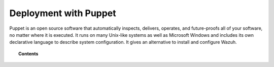 .. Copyright (C) 2015, Wazuh, Inc.

.. meta::
  :description: Puppet is an open source software tool that allows you to install and configure Wazuh easily. Learn more about it in this section of the Wazuh documentation.
  
.. _wazuh_puppet:

Deployment with Puppet
======================

Puppet is an open source software that automatically inspects, delivers, operates, and future-proofs all of your software, no matter where it is executed. It runs on many Unix-like systems as well as Microsoft Windows and includes its own declarative language to describe system configuration. It gives an alternative to install and configure Wazuh.

.. topic:: Contents

    .. toctree::
        :maxdepth: 2

        setup-puppet/index
        wazuh-puppet-module/index
